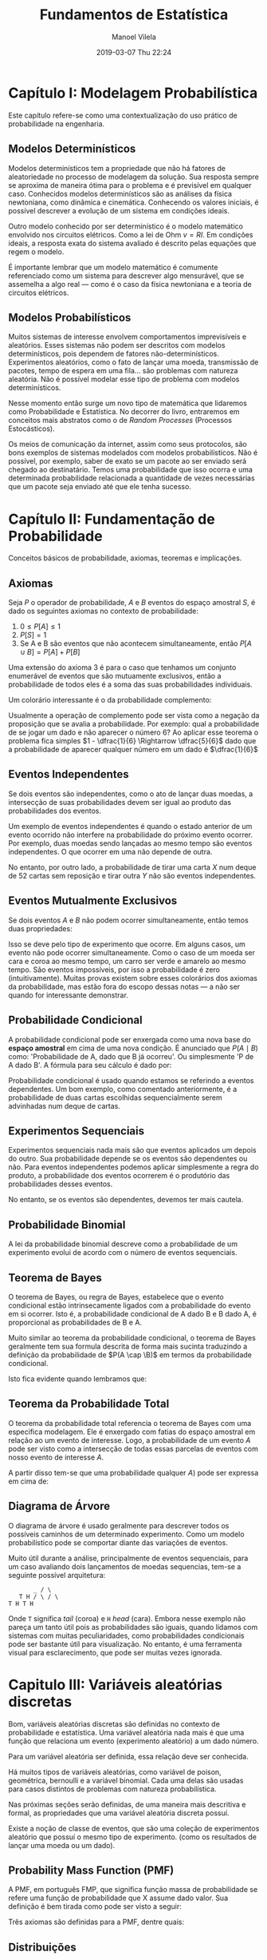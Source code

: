 #+STARTUP: showall
#+STARTUP: hidestars
#+OPTIONS: H:2 num:nil tags:nil toc:nil timestamps:t todo:nil tasks:("IN-PROGRESS" "DONE")
#+LAYOUT: post
#+AUTHOR: Manoel Vilela
#+DATE: 2019-03-07 Thu 22:24
#+TITLE: Fundamentos de Estatística
#+DESCRIPTION: Revisão de Fundamentos de Estatística
#+TAGS: mathematics,datascience
#+CATEGORIES: mathematics

* Capítulo I: Modelagem Probabilística

Este capítulo refere-se como uma contextualização do uso prático de
probabilidade na engenharia.
** DONE Modelos Determinísticos
   CLOSED: [2017-09-11 Mon 09:30] SCHEDULED: <2017-09-10 Sun>

Modelos determinísticos tem a propriedade que não há fatores de
aleatoriedade no processo de modelagem da solução. Sua resposta sempre
se aproxima de maneira ótima para o problema e é previsível em
qualquer caso. Conhecidos modelos determinísticos são as análises da
física newtoniana, como dinâmica e cinemática. Conhecendo os valores
iniciais, é possível descrever a evolução de um sistema em condições
ideais.

Outro modelo conhecido por ser determinístico é o modelo matemático
envolvido nos circuitos elétricos. Como a lei de Ohm \(v = RI\).  Em
condições ideais, a resposta exata do sistema avaliado é descrito
pelas equações que regem o modelo.

É importante lembrar que um modelo matemático é comumente referenciado
como um sistema para descrever algo mensurável, que se assemelha a
algo real — como é o caso da física newtoniana e a teoria de circuitos
elétricos.

** DONE Modelos Probabilísticos
   CLOSED: [2017-09-11 Mon 10:07] SCHEDULED: <2017-09-10 Sun>

Muitos sistemas de interesse envolvem comportamentos imprevisíveis e
aleatórios. Esses sistemas não podem ser descritos com modelos
determinísticos, pois dependem de fatores
não-determinísticos. Experimentos aleatórios, como o fato de lançar
uma moeda, transmissão de pacotes, tempo de espera em uma fila... são
problemas com natureza aleatória. Não é possível modelar esse tipo de
problema com modelos determinísticos.

Nesse momento então surge um novo tipo de matemática que lidaremos
como Probabilidade e Estatística. No decorrer do livro, entraremos em
conceitos mais abstratos como o de /Random Processes/ (Processos
Estocásticos).

Os meios de comunicação da internet, assim como seus protocolos, são
bons exemplos de sistemas modelados com modelos probabilísticos. Não é
possível, por exemplo, saber de exato se um pacote ao ser enviado será
chegado ao destinatário. Temos uma probabilidade que isso ocorra e uma
determinada probabilidade relacionada a quantidade de vezes
necessárias que um pacote seja enviado até que ele tenha sucesso.

* Capítulo II: Fundamentação de Probabilidade

Conceitos básicos de probabilidade, axiomas, teoremas e implicações.


** DONE Axiomas
   CLOSED: [2017-09-11 Mon 10:40] SCHEDULED: <2017-09-10 Sun>

Seja \(P\) o operador de probabilidade, \(A\) e \(B\) eventos do
espaço amostral \(S\), é dado os seguintes axiomas no contexto de
probabilidade:

1. \(0 \leq P[A] \leq 1\)
2. \(P[S] = 1\)
3. Se A e B são eventos que não acontecem simultaneamente, então
   \(P[A \cup B] = P[A] + P[B]\)

Uma extensão do axioma 3 é para o caso que tenhamos um conjunto
enumerável de eventos que são mutuamente exclusivos, então a
probabilidade de todos eles é a soma das suas probabilidades
individuais.

Um colorário interessante é o da probabilidade complemento:

#+BEGIN_LATEX latex
\begin{equation}
P[A^c] =1 - P[A]
\end{equation}
#+END_LATEX

Usualmente a operação de complemento pode ser vista como a negação da
proposição que se avalia a probabilidade. Por exemplo: qual a
probabilidade de se jogar um dado e não aparecer o número 6? Ao
aplicar esse teorema o problema fica simples \(1 - \dfrac{1}{6}
\Rightarrow \dfrac{5}{6}\) dado que a probabilidade de aparecer
qualquer número em um dado é \(\dfrac{1}{6}\)

** DONE Eventos Independentes
   CLOSED: [2017-09-11 Mon 10:44] SCHEDULED: <2017-09-10 Sun>

Se dois eventos são independentes, como o ato de lançar duas moedas, a
intersecção de suas probabilidades devem ser igual ao produto das
probabilidades dos eventos.

#+BEGIN_LATEX latex
\begin{equation}
P(A \cap B) = P(A) \cdot P(B)
\end{equation}
#+END_LATEX

Um exemplo de eventos independentes é quando o estado anterior de um
evento ocorrido não interfere na probabilidade do próximo evento
ocorrer.  Por exemplo, duas moedas sendo lançadas ao mesmo tempo são
eventos independentes.  O que ocorrer em uma não depende de outra.

No entanto, por outro lado, a probabilidade de tirar uma carta \(X\)
num deque de 52 cartas sem reposição e tirar outra \(Y\) não são
eventos independentes.

** DONE Eventos Mutualmente Exclusivos
   CLOSED: [2017-09-11 Mon 10:45] SCHEDULED: <2017-09-11 Mon>

Se dois eventos \(A\) e \(B\) não podem ocorrer simultaneamente, então
temos duas propriedades:

#+BEGIN_LATEX latex
\begin{align}
P[A \cap B] &= 0 \\ P[A \cup B] &= P[A] + P[B]
\end{align}
#+END_LATEX

Isso se deve pelo tipo de experimento que ocorre. Em alguns casos, um
evento não pode ocorrer simultaneamente. Como o caso de um moeda ser
cara e coroa ao mesmo tempo, um carro ser verde e amarelo ao mesmo
tempo.  São eventos impossíveis, por isso a probabilidade é zero
(intuitivamente).  Muitas provas existem sobre esses colorários dos
axiomas da probabilidade, mas estão fora do escopo dessas notas — a
não ser quando for interessante demonstrar.

#+BEGIN_LATEX latex
\begin{align}
P[A \cup B] &= P[A] + P[B] - P[A \cap B]
\end{align}
#+END_LATEX


** DONE Probabilidade Condicional
   CLOSED: [2017-09-11 Mon 10:55] SCHEDULED: <2017-09-10 Sun>

A probabilidade condicional pode ser enxergada como uma nova base do
*espaço amostral* em cima de uma nova condição. É anunciado que \(P(A
\mid B)\) como: 'Probabilidade de A, dado que B já ocorreu'. Ou
simplesmente 'P de A dado B'.  A fórmula para seu cálculo é dado por:

#+BEGIN_LATEX latex
\begin{equation}
P[A \mid B] = \dfrac{P[A \cap B]}{P[B]}
\end{equation}
#+END_LATEX

Probabilidade condicional é usado quando estamos se referindo a
eventos dependentes. Um bom exemplo, como comentado anteriormente, é a
probabilidade de duas cartas escolhidas sequencialmente serem
advinhadas num deque de cartas.

** DONE Experimentos Sequenciais
   CLOSED: [2017-09-11 Mon 10:59] SCHEDULED: <2017-09-10 Sun>

Experimentos sequenciais nada mais são que eventos aplicados um depois
do outro.  Sua probabilidade depende se os eventos são dependentes ou
não. Para eventos independentes podemos aplicar simplesmente a regra
do produto, a probabilidade dos eventos ocorrerem é o produtório das
probabilidades desses eventos.

No entanto, se os eventos são dependentes, devemos ter mais cautela.

** DONE Probabilidade Binomial
   CLOSED: [2017-09-11 Mon 11:12] SCHEDULED: <2017-09-11 Mon>

A lei da probabilidade binomial descreve como a probabilidade de um
experimento evolui de acordo com o número de eventos sequenciais.

#+BEGIN_LATEX latex
\begin{equation}
p_n(k) = \binom{n}{k}p^k(n -p)^{n-k}
\end{equation}
#+END_LATEX

** DONE Teorema de Bayes
   CLOSED: [2017-09-11 Mon 10:01] SCHEDULED: <2017-09-10 Sun>
O teorema de Bayes, ou regra de Bayes, estabelece que o evento
condicional estão intrinsecamente ligados com a probabilidade do
evento em si ocorrer.  Isto é, a probabilidade condicional de A dado B
e B dado A, é proporcional as probabilidades de B e A.

#+BEGIN_LATEX latex
\begin{equation}
P(A \mid B) = \dfrac{P(B \mid A) P(A)}{P(B)}
\end{equation}
#+END_LATEX

Muito similar ao teorema da probabilidade condicional, o teorema de
Bayes geralmente tem sua formula descrita de forma mais sucinta
traduzindo a definição da probabilidade de \(P(A \cap \B)\) em termos
da probabilidade condicional.

Isto fica evidente quando lembramos que:

#+BEGIN_LATEX latex
\begin{equation}
P(A \cap B) = P(B \mid A)P(A) = P(A \mid B) P(B)
\end{equation}
#+END_LATEX


** DONE Teorema da Probabilidade Total
   CLOSED: [2017-09-11 Mon 11:18] SCHEDULED: <2017-09-10 Sun>

O teorema da probabilidade total referencia o teorema de Bayes com uma
especifica modelagem. Ele é enxergado com fatias do espaço amostral em
relação ao um evento de interesse. Logo, a probabilidade de um evento
\(A\) pode ser visto como a intersecção de todas essas parcelas de
eventos com nosso evento de interesse \(A\).


A partir disso tem-se que uma probabilidade qualquer \(A)\) pode ser
expressa em cima de:

#+BEGIN_LATEX latex
\begin{equation}
P[A] = \sum_{i=1}^n P[E_i \cap A] = \sum_{i=i}^n P[A \mid E_i] P[E_i]
\end{equation}
#+END_LATEX

** DONE Diagrama de Árvore
   CLOSED: [2017-09-11 Mon 09:54] SCHEDULED: <2017-09-10 Sun>

O diagrama de árvore é usado geralmente para descrever todos os
possíveis caminhos de um determinado experimento.  Como um modelo
probabilístico pode se comportar diante das variações de eventos.

Muito útil durante a análise, principalmente de eventos sequenciais,
para um caso avaliando dois lançamentos de moedas sequencias, tem-se a
seguinte possível arquitetura:

#+BEGIN_EXAMPLE
                                   _ / \
                               T H / \ / \
                            T H T H
#+END_EXAMPLE

Onde =T= significa /tail/ (coroa) e =H= /head/ (cara). Embora nesse
exemplo não pareça um tanto útil pois as probabilidades são iguais,
quando lidamos com sistemas com muitas peculiaridades, como
probabilidades condicionais pode ser bastante útil para
visualização. No entanto, é uma ferramenta visual para esclarecimento,
que pode ser muitas vezes ignorada.


* DONE Capitulo III: Variáveis aleatórias discretas
  CLOSED: [2017-09-26 ter 01:56] DEADLINE: <2017-09-14 Thu> SCHEDULED: <2017-09-12 Tue>

Bom, variáveis aleatórias discretas são definidas no contexto de
probabilidade e estatística. Uma variável aleatória nada mais é que
uma função que relaciona um evento (experimento aleatório) a um dado
número.

Para um variável aleatória ser definida, essa relação deve ser
conhecida.

Há muitos tipos de variáveis aleatórias, como variável de poison,
geométrica, bernoulli e a variável binomial. Cada uma delas são usadas
para casos distintos de problemas com natureza probabilística.

Nas próximas seções serão definidas, de uma maneira mais descritiva e
formal, as propriedades que uma variável aleatória discreta possuí.

Existe a noção de classe de eventos, que são uma coleção de
experimentos aleatório que possuí o mesmo tipo de experimento.
(como os resultados de lançar uma moeda ou um dado).

** DONE Probability Mass Function (PMF)
   CLOSED: [2017-09-24 dom 20:09]

A PMF, em português FMP, que significa função massa de probabilidade
se refere uma função de probabilidade que X assume dado valor. Sua
definição é bem tirada como pode ser visto a seguir:

#+BEGIN_LATEX latex
\begin{equation}
p_x(x) = P[X = x] = P[\{\zeta:X(\zeta) = x\}]
                    \qquad \text{for x a real number.}
\end{equation}
#+END_LATEX

Três axiomas são definidas para a PMF, dentre quais:

#+BEGIN_LATEX latex
\begin{align}
p_x(x) &\geq 0 &\text{for all x} \\
\sum_{k \in S_x} p_x(k) &= 1 \\
P[X \in B] &= \sum_{x \in B} p_x(x) &\text{where} \ B \subset S_X
\end{align}
#+END_LATEX

** DONE Distribuições
   CLOSED: [2017-09-24 dom 20:09]

Há varias tipos de distribuições para modelos de probabilidade. Cada
um desses modelos é aplicado para um determinado tipo de problema, a
seguir é comentado algum deles. Dessa maneira, uma determinada
distribuição está relacionado com uma definição de variável aleatória.

*** DONE Bernoulli
    CLOSED: [2017-09-24 dom 20:09]

Provavelmente uma das distribuições mais simples de todas, quando se
possui um problema de natureza binária, isto é, a variável aleatória
só pode assumir dois valores, então seu nome recebe como variável
aleatória de Bernoulli. Em casos, como um sistema que avalia
sucesso/falha de uma operação, é interessante usar Bernoulli. Por
exemplo \(X(E_{sucesso}) = 1\) e \(X(E_{falha}) = 0\).

*** DONE Geométrica
    CLOSED: [2017-09-24 dom 20:09]

Quando uma sequência de eventos é relacionada de forma independente
aos seus estados anteriores, essa variável é conhecida como Variável
Aleatória Geométrica. Sua forma é acontecer n eventos iguais sequencialmente,
até que o posto aconteça. É a única variável aleatória sem memória.
Um exemplo de uso dessa distribuição é a quantidade de pacotes necessários
que precisam ser enviados até que um deles chegue com sucesso.

#+BEGIN_LATEX latex
\begin{equation}
p_x(k) = P[X = k] = (1 - p)^{k-1}p = q^{k-1}p
\end{equation}
#+END_LATEX

*** DONE Binomial
    CLOSED: [2017-09-24 dom 20:09]

Semelhante ao caso da Geométrica, na binomial estamos interessados
nas possíveis combinações geradas entre os eventos. Por exemplo,
como é distribuída a probabilidade para eu obter n coroas no lançamento
de uma moeda k vezes?

A fórmula da binomial segue que:

#+BEGIN_LATEX latex
\begin{equation}
p_x(k) = P[X = k] = \binom{n}{k}p_k(1-p)^{n-k}
\end{equation}
#+END_LATEX

Outro exemplo interessante é contar a quantidade de erros numa
transmissão. Uma canal de comunicação binária introduz um bit de erro
em uma transmissão com probabilidade \(p\). Seja \(X\) o número de erros
em \(n\) independentes transmissões. Encontre a pmf de X. Encontre a
probabilidade de um ou mais erros.

A distribuição binomial é usada aqui pois pode ocorrer um erro em qualquer
uma das transmissões, embora a ordem que eles ocorreram não importam,
apenas que é possível ocorrer em qualquer das \(n\) transmissões.

Por exemplo, para \(P[X \leq 1]\) iremos somar a probabilidade de que
\(k = \{0, 1\}\).


*** DONE Poisson
    CLOSED: [2017-09-26 ter 01:55]

A variável de Poisson, uma variável discreta, é modelada
para descrever uma contagem num dado intervalo contínuo.
Ela é modelada através de uma função exponencial.

Um exemplo de uso para essa variável seria analisar quantas
pessoas chegam na estação de trem no intervalo de uma hora.

Define-se então a variável de Poisson como a seguir:

#+BEGIN_LATEX latex
\begin{equation}
P[N = k] = p_N(k) = \dfrac{\lambda^k e^{-\lambda}}{k!}
\end{equation}
#+END_LATEX


** DONE Valor esperado (Expected Value)
   CLOSED: [2017-09-24 dom 20:09]


O valor esperado ou média se refere a um valor de tendência numa distribuição
probabilística. Isto é, os valores mais prováveis de serem encontrados estão
em torno da média ou do valor esperado.

#+BEGIN_LATEX latex
\begin{equation}
E[X] = \sum_{x \in S_x} xp_x(x) = \sum_k x_k p_k(x_k)
\end{equation}
#+END_LATEX

Isto é, dado um subconjunto \(S_x\) do espaço amostral \(S\), sendo
esse subconjunto aqueles com os nossos eventos de interesse, a definição
de esperança define como a soma do produto dos individuais valores do conjunto
por sua probabilidade de ocorrer.

Para o valor esperado existir, é necessário que a soma convirja absolutamente.

** DONE Variância e Desvio Padrão
   CLOSED: [2017-09-24 dom 20:49]

A definição de variância em probabilidade estatística está relacionado
a amplitude que os valores oscilam em torno da média. Pode-se definir
de duas maneiras:

#+BEGIN_LATEX latex
\begin{equation}
\sigma_X^2 = VAR[X] = E[(X - m_x)^2] = E[X^2] - E[X]^2
\end{equation}
#+END_LATEX

Vale lembrar que a Esperança (E[X]) é um operador linear
que possuí as propriedades de superposição e homogeneidade.

O desvio padrão é denotado como a raiz quadrada da variança.
Sendo apenas \(\sigma_x\).

** DONE Momento de uma variável
   CLOSED: [2017-09-24 dom 20:49]

O momento é definido como uma propriedade referente ao valor
esperado de uma variável X. É definido como *n-ésimo momento de X*:
\(E[X^n]\).


** DONE PMF e Esperança Condicional
   CLOSED: [2017-10-23 Mon 01:09]

A PMF e Esperança condicional apenas estende os conceitos
previamente descritos com a Regra de Bayes e o Teorema da
Probabilidade Total.


* TODO Capítulo IV: Variáveis aleatórias contínuas
** TODO Cumulative Distribution Function (CDF)
  DEADLINE: <2017-09-14 Thu> SCHEDULED: <2017-09-12 Tue>
** TODO Probability Density Function (PDF)
** TODO The Expected Value of X
** TODO Distribuições Contínuas
** TODO Funções de uma variável aleatória
** TODO Inequações de Markov
** TODO Métodos de Transformada

* TODO Dúvidas

** TODO Há diferença entre Distribuição de Probabilidade e Variável Aleatória?
